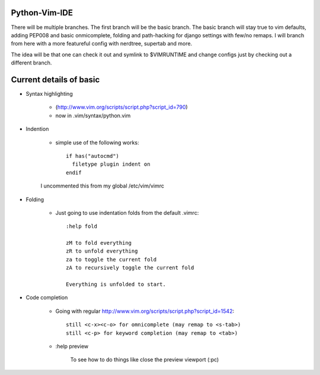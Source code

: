 Python-Vim-IDE
==============

There will be multiple branches.  The first branch will be the basic branch.
The basic branch will stay true to vim defaults, adding PEP008 and basic
onmicomplete, folding and path-hacking for django settings with few/no remaps.
I will branch from here with a more featureful config with nerdtree, supertab and more.

The idea will be that one can check it out and symlink to $VIMRUNTIME and change
configs just by checking out a different branch.


Current details of basic
========================

* Syntax highlighting

    * (http://www.vim.org/scripts/script.php?script_id=790)
    * now in .vim/syntax/python.vim

* Indention

    * simple use of the following works::

            if has("autocmd")
              filetype plugin indent on
            endif

    I uncommented this from my global /etc/vim/vimrc

* Folding

    * Just going to use indentation folds from the default .vimrc::

        :help fold

        zM to fold everything
        zR to unfold everything
        za to toggle the current fold
        zA to recursively toggle the current fold

        Everything is unfolded to start.

* Code completion

    * Going with regular http://www.vim.org/scripts/script.php?script_id=1542::

        still <c-x><c-o> for omnicomplete (may remap to <s-tab>)
        still <c-p> for keyword completion (may remap to <tab>)

    * :help preview

        To see how to do things like close the preview viewport (:pc)


